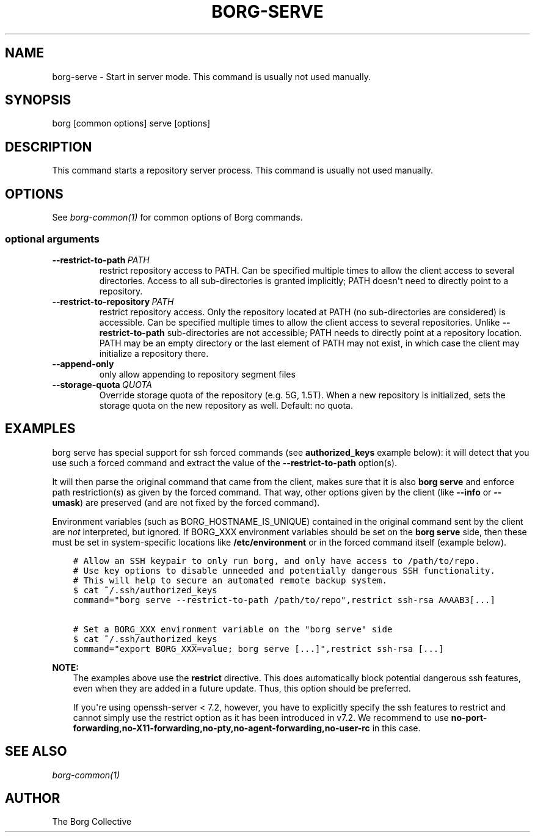 .\" Man page generated from reStructuredText.
.
.TH BORG-SERVE 1 "2018-08-11" "" "borg backup tool"
.SH NAME
borg-serve \- Start in server mode. This command is usually not used manually.
.
.nr rst2man-indent-level 0
.
.de1 rstReportMargin
\\$1 \\n[an-margin]
level \\n[rst2man-indent-level]
level margin: \\n[rst2man-indent\\n[rst2man-indent-level]]
-
\\n[rst2man-indent0]
\\n[rst2man-indent1]
\\n[rst2man-indent2]
..
.de1 INDENT
.\" .rstReportMargin pre:
. RS \\$1
. nr rst2man-indent\\n[rst2man-indent-level] \\n[an-margin]
. nr rst2man-indent-level +1
.\" .rstReportMargin post:
..
.de UNINDENT
. RE
.\" indent \\n[an-margin]
.\" old: \\n[rst2man-indent\\n[rst2man-indent-level]]
.nr rst2man-indent-level -1
.\" new: \\n[rst2man-indent\\n[rst2man-indent-level]]
.in \\n[rst2man-indent\\n[rst2man-indent-level]]u
..
.SH SYNOPSIS
.sp
borg [common options] serve [options]
.SH DESCRIPTION
.sp
This command starts a repository server process. This command is usually not used manually.
.SH OPTIONS
.sp
See \fIborg\-common(1)\fP for common options of Borg commands.
.SS optional arguments
.INDENT 0.0
.TP
.BI \-\-restrict\-to\-path \ PATH
restrict repository access to PATH. Can be specified multiple times to allow the client access to several directories. Access to all sub\-directories is granted implicitly; PATH doesn\(aqt need to directly point to a repository.
.TP
.BI \-\-restrict\-to\-repository \ PATH
restrict repository access. Only the repository located at PATH (no sub\-directories are considered) is accessible. Can be specified multiple times to allow the client access to several repositories. Unlike \fB\-\-restrict\-to\-path\fP sub\-directories are not accessible; PATH needs to directly point at a repository location. PATH may be an empty directory or the last element of PATH may not exist, in which case the client may initialize a repository there.
.TP
.B \-\-append\-only
only allow appending to repository segment files
.TP
.BI \-\-storage\-quota \ QUOTA
Override storage quota of the repository (e.g. 5G, 1.5T). When a new repository is initialized, sets the storage quota on the new repository as well. Default: no quota.
.UNINDENT
.SH EXAMPLES
.sp
borg serve has special support for ssh forced commands (see \fBauthorized_keys\fP
example below): it will detect that you use such a forced command and extract
the value of the \fB\-\-restrict\-to\-path\fP option(s).
.sp
It will then parse the original command that came from the client, makes sure
that it is also \fBborg serve\fP and enforce path restriction(s) as given by the
forced command. That way, other options given by the client (like \fB\-\-info\fP or
\fB\-\-umask\fP) are preserved (and are not fixed by the forced command).
.sp
Environment variables (such as BORG_HOSTNAME_IS_UNIQUE) contained in the original
command sent by the client are \fInot\fP interpreted, but ignored. If BORG_XXX environment
variables should be set on the \fBborg serve\fP side, then these must be set in system\-specific
locations like \fB/etc/environment\fP or in the forced command itself (example below).
.INDENT 0.0
.INDENT 3.5
.sp
.nf
.ft C
# Allow an SSH keypair to only run borg, and only have access to /path/to/repo.
# Use key options to disable unneeded and potentially dangerous SSH functionality.
# This will help to secure an automated remote backup system.
$ cat ~/.ssh/authorized_keys
command="borg serve \-\-restrict\-to\-path /path/to/repo",restrict ssh\-rsa AAAAB3[...]

# Set a BORG_XXX environment variable on the "borg serve" side
$ cat ~/.ssh/authorized_keys
command="export BORG_XXX=value; borg serve [...]",restrict ssh\-rsa [...]
.ft P
.fi
.UNINDENT
.UNINDENT
.sp
\fBNOTE:\fP
.INDENT 0.0
.INDENT 3.5
The examples above use the \fBrestrict\fP directive. This does automatically
block potential dangerous ssh features, even when they are added in a future
update. Thus, this option should be preferred.
.sp
If you\(aqre using openssh\-server < 7.2, however, you have to explicitly specify
the ssh features to restrict and cannot simply use the restrict option as it
has been introduced in v7.2. We recommend to use
\fBno\-port\-forwarding,no\-X11\-forwarding,no\-pty,no\-agent\-forwarding,no\-user\-rc\fP
in this case.
.UNINDENT
.UNINDENT
.SH SEE ALSO
.sp
\fIborg\-common(1)\fP
.SH AUTHOR
The Borg Collective
.\" Generated by docutils manpage writer.
.

